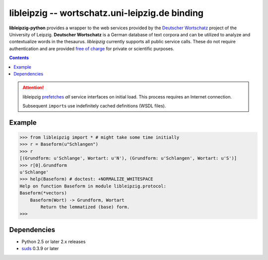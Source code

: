 =================================================
 libleipzig -- wortschatz.uni-leipzig.de binding
=================================================

**libleipzig-python** provides a wrapper to the web services provided by the
`Deutscher Wortschatz`_ project of the University of Leipzig. **Deutscher
Wortschatz** is a German database of text corpora and can be utilized to
analyze and contextualize words in the thesaurus. *libleipzig* currently
supports all public service calls. These do not require authentication and are
provided `free of charge`_ for private or scientific purposes.

.. _Deutscher Wortschatz: http://wortschatz.uni-leipzig.de/
.. _free of charge: http://wortschatz.uni-leipzig.de/use.html

.. contents::

.. attention:: libleipzig prefetches__ *all* service interfaces on initial load.
   This process requires an Internet connection.

   Subsequent ``import``\ s use indefinitely cached definitions (WSDL files).

   __ https://fedorahosted.org/suds/wiki/Documentation#PERFORMANCE


Example
-------

>>> from libleipzig import * # might take some time initially
>>> r = Baseform(u"Schlangen")
>>> r
[(Grundform: u'Schlange', Wortart: u'N'), (Grundform: u'Schlangen', Wortart: u'S')]
>>> r[0].Grundform
u'Schlange'
>>> help(Baseform) # doctest: +NORMALIZE_WHITESPACE
Help on function Baseform in module libleipzig.protocol:
Baseform(*vectors)
    Baseform(Wort) -> Grundform, Wortart
        Return the lemmatized (base) form.
>>>

.. **

Dependencies
------------

- Python 2.5 or later 2.x releases
- suds_ 0.3.9 or later

.. _suds: https://fedorahosted.org/suds/#Resources
